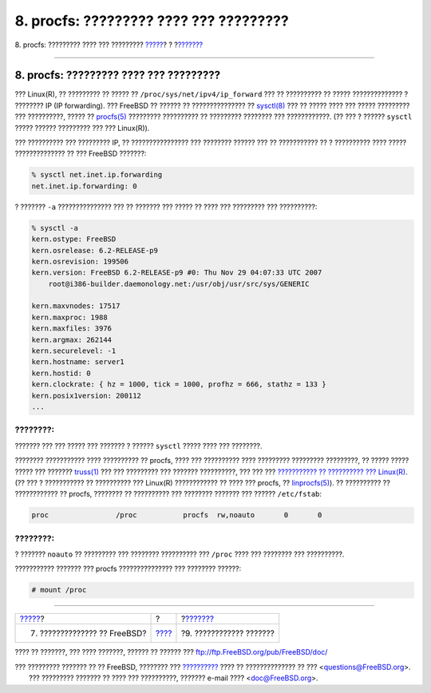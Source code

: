 =======================================
8. procfs: ????????? ???? ??? ?????????
=======================================

.. raw:: html

   <div class="navheader">

8. procfs: ????????? ???? ??? ?????????
`????? <updates.html>`__?
?
?\ `??????? <commands.html>`__

--------------

.. raw:: html

   </div>

.. raw:: html

   <div class="sect1">

.. raw:: html

   <div class="titlepage" xmlns="">

.. raw:: html

   <div>

.. raw:: html

   <div>

8. procfs: ????????? ???? ??? ?????????
---------------------------------------

.. raw:: html

   </div>

.. raw:: html

   </div>

.. raw:: html

   </div>

??? Linux(R), ?? ????????? ?? ????? ?? ``/proc/sys/net/ipv4/ip_forward``
??? ?? ?????????? ?? ????? ?????????????? ? ???????? IP (IP forwarding).
??? FreeBSD ?? ?????? ?? ??????????????? ??
`sysctl(8) <http://www.FreeBSD.org/cgi/man.cgi?query=sysctl&sektion=8>`__
??? ?? ????? ???? ??? ????? ????????? ??? ??????????, ????? ??
`procfs(5) <http://www.FreeBSD.org/cgi/man.cgi?query=procfs&sektion=5>`__
????????? ?????????? ?? ????????? ???????? ??? ????????????. (?? ??? ?
?????? ``sysctl`` ????? ?????? ????????? ??? ??? Linux(R)).

??? ?????????? ??? ????????? IP, ?? ???????????????? ??? ???????? ??????
??? ?? ??????????? ?? ? ?????????? ???? ????? ?????????????? ?? ???
FreeBSD ???????:

.. code:: screen

    % sysctl net.inet.ip.forwarding
    net.inet.ip.forwarding: 0

? ??????? ``-a`` ??????????????? ??? ?? ??????? ??? ????? ?? ???? ???
????????? ??? ??????????:

.. code:: screen

    % sysctl -a
    kern.ostype: FreeBSD
    kern.osrelease: 6.2-RELEASE-p9
    kern.osrevision: 199506
    kern.version: FreeBSD 6.2-RELEASE-p9 #0: Thu Nov 29 04:07:33 UTC 2007
        root@i386-builder.daemonology.net:/usr/obj/usr/src/sys/GENERIC

    kern.maxvnodes: 17517
    kern.maxproc: 1988
    kern.maxfiles: 3976
    kern.argmax: 262144
    kern.securelevel: -1
    kern.hostname: server1
    kern.hostid: 0
    kern.clockrate: { hz = 1000, tick = 1000, profhz = 666, stathz = 133 }
    kern.posix1version: 200112
    ...

.. raw:: html

   <div class="note" xmlns="">

????????:
~~~~~~~~~

??????? ??? ??? ????? ??? ??????? ? ?????? ``sysctl`` ????? ???? ???
????????.

.. raw:: html

   </div>

???????? ??????????? ???? ?????????? ?? procfs, ???? ??? ?????????? ????
????????? ????????? ?????????, ?? ????? ????? ????? ??? ???????
`truss(1) <http://www.FreeBSD.org/cgi/man.cgi?query=truss&sektion=1>`__
??? ??? ????????? ??? ??????? ??????????, ??? ??? ??? `??????????? ??
?????????? ???
Linux(R) <../../../../doc/el_GR.ISO8859-7/books/handbook/linuxemu.html>`__.
(?? ??? ? ??????????? ?? ?????????? ??? Linux(R) ???????????? ?? ????
??? procfs, ??
`linprocfs(5) <http://www.FreeBSD.org/cgi/man.cgi?query=linprocfs&sektion=5>`__).
?? ?????????? ?? ???????????? ?? procfs, ???????? ?? ?????????? ???
???????? ??????? ??? ?????? ``/etc/fstab``:

.. code:: screen

    proc                /proc           procfs  rw,noauto       0       0

.. raw:: html

   <div class="note" xmlns="">

????????:
~~~~~~~~~

? ??????? ``noauto`` ?? ????????? ??? ???????? ?????????? ??? ``/proc``
???? ??? ???????? ??? ??????????.

.. raw:: html

   </div>

??????????? ??????? ??? procfs ??????????????? ??? ???????? ??????:

.. code:: screen

    # mount /proc

.. raw:: html

   </div>

.. raw:: html

   <div class="navfooter">

--------------

+---------------------------------+-------------------------+----------------------------------+
| `????? <updates.html>`__?       | ?                       | ?\ `??????? <commands.html>`__   |
+---------------------------------+-------------------------+----------------------------------+
| 7. ?????????????? ?? FreeBSD?   | `???? <index.html>`__   | ?9. ???????????? ???????         |
+---------------------------------+-------------------------+----------------------------------+

.. raw:: html

   </div>

???? ?? ???????, ??? ???? ???????, ?????? ?? ?????? ???
ftp://ftp.FreeBSD.org/pub/FreeBSD/doc/

| ??? ????????? ??????? ?? ?? FreeBSD, ???????? ???
  `?????????? <http://www.FreeBSD.org/docs.html>`__ ???? ??
  ?????????????? ?? ??? <questions@FreeBSD.org\ >.
|  ??? ????????? ??????? ?? ???? ??? ??????????, ??????? e-mail ????
  <doc@FreeBSD.org\ >.

